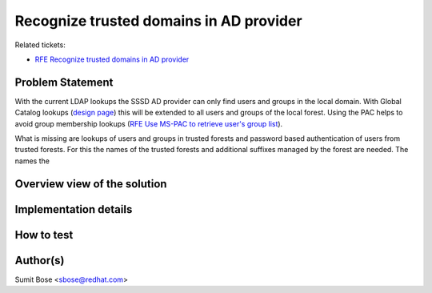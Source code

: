 Recognize trusted domains in AD provider
----------------------------------------

Related tickets:

-  `​RFE Recognize trusted domains in AD
   provider <https://fedorahosted.org/sssd/ticket/364>`__

Problem Statement
~~~~~~~~~~~~~~~~~

With the current LDAP lookups the SSSD AD provider can only find users
and groups in the local domain. With Global Catalog lookups (`​design
page <https://docs.pagure.org/sssd-test2/DesignDocs/GlobalCatalogLookups.html>`__)
this will be extended to all users and groups of the local forest. Using
the PAC helps to avoid group membership lookups (`​RFE Use MS-PAC to
retrieve user's group
list <https://fedorahosted.org/sssd/ticket/1558>`__).

What is missing are lookups of users and groups in trusted forests and
password based authentication of users from trusted forests. For this
the names of the trusted forests and additional suffixes managed by the
forest are needed. The names the

Overview view of the solution
~~~~~~~~~~~~~~~~~~~~~~~~~~~~~

Implementation details
~~~~~~~~~~~~~~~~~~~~~~

How to test
~~~~~~~~~~~

Author(s)
~~~~~~~~~

Sumit Bose <`​sbose@redhat.com <mailto:sbose@redhat.com>`__>
